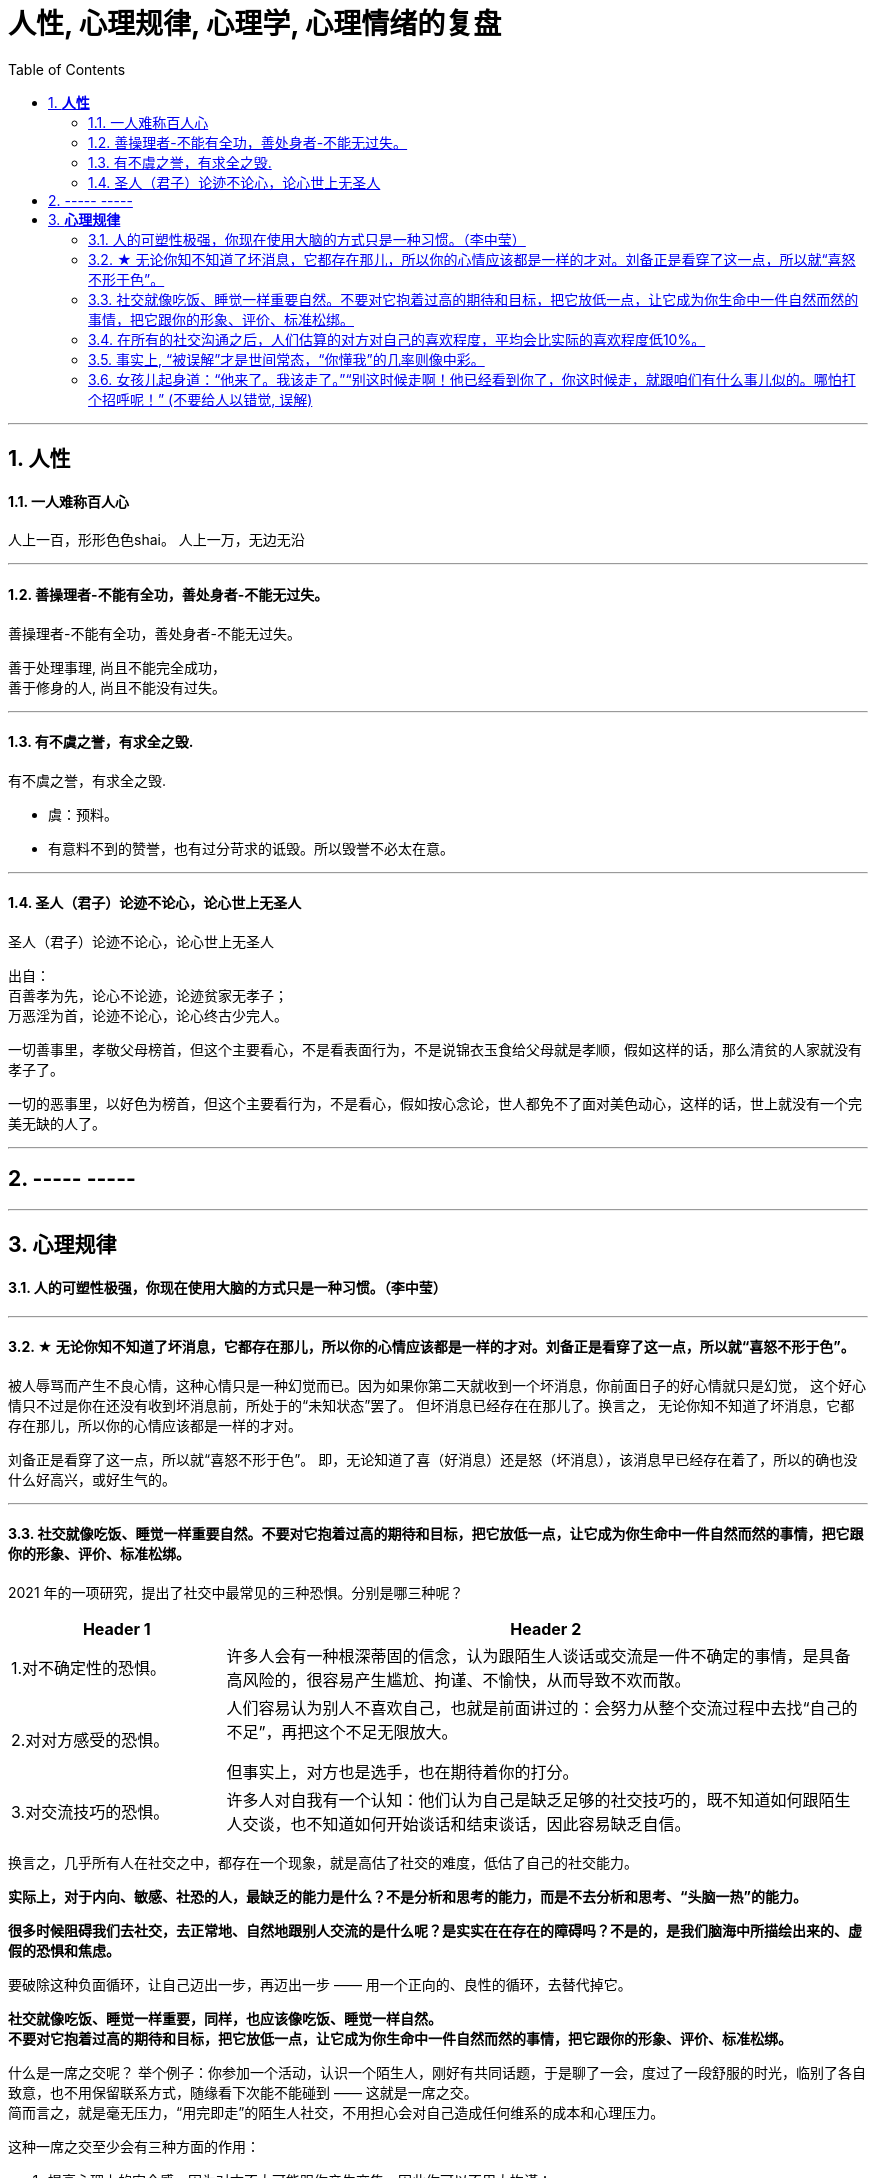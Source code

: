 
= 人性, 心理规律, 心理学, 心理情绪的复盘
:sectnums:
:toc:

---

== *人性*

==== 一人难称百人心

人上一百，形形色色shai。 人上一万，无边无沿

---

==== 善操理者-不能有全功，善处身者-不能无过失。

善操理者-不能有全功，善处身者-不能无过失。

善于处理事理, 尚且不能完全成功，   +
善于修身的人, 尚且不能没有过失。

---

====  有不虞之誉，有求全之毁.

有不虞之誉，有求全之毁.

- 虞：预料。
- 有意料不到的赞誉，也有过分苛求的诋毁。所以毁誉不必太在意。

---

==== 圣人（君子）论迹不论心，论心世上无圣人

圣人（君子）论迹不论心，论心世上无圣人

出自：  +
百善孝为先，论心不论迹，论迹贫家无孝子；   +
万恶淫为首，论迹不论心，论心终古少完人。

一切善事里，孝敬父母榜首，但这个主要看心，不是看表面行为，不是说锦衣玉食给父母就是孝顺，假如这样的话，那么清贫的人家就没有孝子了。

一切的恶事里，以好色为榜首，但这个主要看行为，不是看心，假如按心念论，世人都免不了面对美色动心，这样的话，世上就没有一个完美无缺的人了。

---

== ----- -----

---

== *心理规律*

==== 人的可塑性极强，你现在使用大脑的方式只是一种习惯。（李中莹）

---

==== ★ 无论你知不知道了坏消息，它都存在那儿，所以你的心情应该都是一样的才对。刘备正是看穿了这一点，所以就“喜怒不形于色”。

被人辱骂而产生不良心情，这种心情只是一种幻觉而已。因为如果你第二天就收到一个坏消息，你前面日子的好心情就只是幻觉， 这个好心情只不过是你在还没有收到坏消息前，所处于的“未知状态”罢了。 但坏消息已经存在在那儿了。换言之， 无论你知不知道了坏消息，它都存在那儿，所以你的心情应该都是一样的才对。

刘备正是看穿了这一点，所以就“喜怒不形于色”。 即，无论知道了喜（好消息）还是怒（坏消息），该消息早已经存在着了，所以的确也没什么好高兴，或好生气的。

---

==== 社交就像吃饭、睡觉一样重要自然。不要对它抱着过高的期待和目标，把它放低一点，让它成为你生命中一件自然而然的事情，把它跟你的形象、评价、标准松绑。

2021 年的一项研究，提出了社交中最常见的三种恐惧。分别是哪三种呢？

[cols="1a,3a"]
|===
|Header 1 |Header 2

|1.对不确定性的恐惧。
|许多人会有一种根深蒂固的信念，认为跟陌生人谈话或交流是一件不确定的事情，是具备高风险的，很容易产生尴尬、拘谨、不愉快，从而导致不欢而散。

|2.对对方感受的恐惧。
|人们容易认为别人不喜欢自己，也就是前面讲过的：会努力从整个交流过程中去找“自己的不足”，再把这个不足无限放大。

但事实上，对方也是选手，也在期待着你的打分。


|3.对交流技巧的恐惧。
|许多人对自我有一个认知：他们认为自己是缺乏足够的社交技巧的，既不知道如何跟陌生人交谈，也不知道如何开始谈话和结束谈话，因此容易缺乏自信。
|===

换言之，几乎所有人在社交之中，都存在一个现象，就是高估了社交的难度，低估了自己的社交能力。

*实际上，对于内向、敏感、社恐的人，最缺乏的能力是什么？不是分析和思考的能力，而是不去分析和思考、“头脑一热”的能力。*

*很多时候阻碍我们去社交，去正常地、自然地跟别人交流的是什么呢？是实实在在存在的障碍吗？不是的，是我们脑海中所描绘出来的、虚假的恐惧和焦虑。*

要破除这种负面循环，让自己迈出一步，再迈出一步 —— 用一个正向的、良性的循环，去替代掉它。

*社交就像吃饭、睡觉一样重要，同样，也应该像吃饭、睡觉一样自然。 +
不要对它抱着过高的期待和目标，把它放低一点，让它成为你生命中一件自然而然的事情，把它跟你的形象、评价、标准松绑。*

什么是一席之交呢？ 举个例子：你参加一个活动，认识一个陌生人，刚好有共同话题，于是聊了一会，度过了一段舒服的时光，临别了各自致意，也不用保留联系方式，随缘看下次能不能碰到 —— 这就是一席之交。 +
简而言之，就是毫无压力，“用完即走”的陌生人社交，不用担心会对自己造成任何维系的成本和心理压力。

这种一席之交至少会有三种方面的作用：

1. 提高心理上的安全感，因为对方不太可能跟你产生交集，因此你可以不用太拘谨；
2. 开阔眼界，在交流中带来新信息的刺激；
3. 获得各种可能性和机会，打开对某个领域、某个行业、某种兴趣和生活方式的视野。


---


==== 在所有的社交沟通之后，人们估算的对方对自己的喜欢程度，平均会比实际的喜欢程度低10%。

Liking gap 指的就是：“我认为别人喜欢我的程度” 和 “别人实际喜欢我的程度” 之间的差距。

一项 2018 年的研究发现：人们总是会低估别人对自己的喜欢程度。在所有的社交沟通之后，人们估算的对方对自己的喜欢程度，平均会比实际的喜欢程度低10%。 (Boothby et al., 2018)

---


==== 事实上, “被误解”才是世间常态，“你懂我”的几率则像中彩。


在人际互动中，我们常常会产生“被洞悉错觉（Transparency illusion）”，误以为自己的表情、肢体、语言、眼神已经传达了自己真实的意思（并没有），甚至误以为即使一言不发别人也该“了解自己的想法”（怎可能）。但事实上, “被误解”才是世间常态，“你懂我”的几率则像中彩。

被误解的原因：
1. 醒醒吧，**你的表达能力并没有你想象的那么好，银屏上的演员经过多年严苛训练，方能通过一颦一笑让我们感同身受。**
作为不能自如控制脸部表情肌的普通人，你的“冷酷脸”可能看起来更像“生气”，“关心脸”可能更像“烦躁”，“友善脸”可能更像“软弱”……

2. 你那些不假思索脱口而出的话，也可能未必能精确表达出你心底真正想表达的想法.

你真的指望别人通过你那蒙娜丽莎般的脸、含混不清的话、手舞足蹈的动作，看透你的内心深处的喜好和善意吗？

---

==== 女孩儿起身道：“他来了。我该走了。”“别这时候走啊！他已经看到你了，你这时候走，就跟咱们有什么事儿似的。哪怕打个招呼呢！” (不要给人以错觉,  误解)

女孩儿起身道：“他来了。我该走了。”“别这时候走啊！**他已经看到你了，你这时候走，就跟咱们有什么事儿似的。哪怕打个招呼呢！**” (不要给人以错觉,  误解)

---
